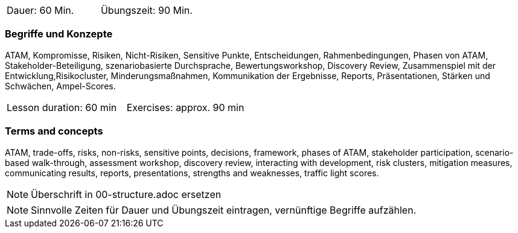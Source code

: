 // tag::DE[]
|===
| Dauer: 60 Min. | Übungszeit: 90 Min.
|===

=== Begriffe und Konzepte
ATAM, Kompromisse, Risiken, Nicht-Risiken, Sensitive Punkte, Entscheidungen, Rahmenbedingungen, Phasen von ATAM, Stakeholder-Beteiligung, szenariobasierte Durchsprache, Bewertungsworkshop, Discovery Review, Zusammenspiel mit der Entwicklung,Risikocluster, Minderungsmaßnahmen, Kommunikation der Ergebnisse, Reports, Präsentationen, Stärken und Schwächen, Ampel-Scores.

// end::DE[]

// tag::EN[]
|===
| Lesson duration: 60 min | Exercises: approx. 90 min
|===

=== Terms and concepts
ATAM, trade-offs, risks, non-risks, sensitive points, decisions, framework, phases of ATAM, stakeholder participation, scenario-based walk-through, assessment workshop, discovery review, interacting with development, risk clusters, mitigation measures, communicating results, reports, presentations, strengths and weaknesses, traffic light scores.

// end::EN[]

// tag::REMARK[]
[NOTE]
====
Überschrift in 00-structure.adoc ersetzen
====
// end::REMARK[]

// tag::REMARK[]
[NOTE]
====
Sinnvolle Zeiten für Dauer und Übungszeit eintragen, vernünftige Begriffe aufzählen.
====
// end::REMARK[]
